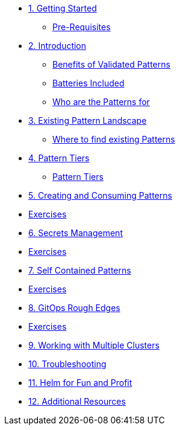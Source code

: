 * xref:getting-started.adoc[1. Getting Started]
** xref:getting-started.adoc#prereqs[Pre-Requisites]

* xref:patterns.adoc[2. Introduction]
** xref:patterns.adoc#benefits[Benefits of Validated Patterns]
** xref:patterns.adoc#batteries[Batteries Included]
** xref:patterns.adoc#whotheyfor[Who are the Patterns for]

* xref:landscape.adoc[3. Existing Pattern Landscape]
** xref:landscape.adoc#website[Where to find existing Patterns]

* xref:tiers.adoc[4. Pattern Tiers]
** xref:tiers.adoc#tiers[Pattern Tiers]

* xref:createConsumePatterns.adoc[5. Creating and Consuming Patterns]
* xref:createConsumePatterns.adoc[Exercises]

* xref:secrets.adoc[6. Secrets Management]
* xref:secrets.adoc[Exercises]

* xref:selfContained.adoc[7. Self Contained Patterns]
* xref:selfContained.adoc[Exercises]

* xref:gitopsRoughEdges.adoc[8. GitOps Rough Edges]
* xref:gitopsRoughEdges.adoc[Exercises]

* xref:multipleClusters.adoc[9. Working with Multiple Clusters]

* xref:troubleshooting.adoc[10. Troubleshooting]

* xref:helm.adoc[11. Helm for Fun and Profit]

* xref:additionalTopics.adoc[12. Additional Resources]